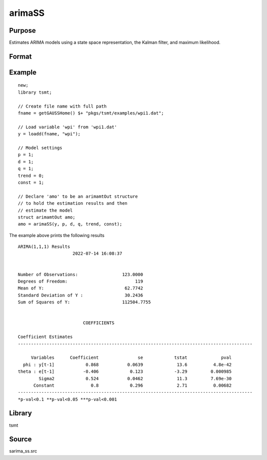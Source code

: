 arimaSS
=======

Purpose
-------
Estimates ARIMA models using a state space representation, the Kalman filter, and maximum likelihood.

Format
------

.. function:: vOut = arimaSS(y, p, d, q, trend, const)

   :param y: data.
   :type y: Nx1 vector

   :param p: the autoregressive order.
   :type p: Scalar

   :param d: the order of differencing.
   :type d: Scalar

   :param q: the moving average order.
   :type q: Scalar

   :param trend: an indicator variable to include a trend in the model. Set to 1 to include trend, 0 otherwise.
   :type trend: Scalar

   :param const: an indicator variable to include a constant in the model. Set to 1 to include trend, 0 otherwise.
   :type const: Scalar

   :return vOut: An instance of an :class:`arimamtOut` structure containing the following members:

      .. list-table::
         :widths: auto

         * - amo.aic
           - Scalar, value of the Akaike information criterion.
         * - amo.b
           - Kx1 vector, estimated model coefficients.
         * - amo.e
           - Nx1 vector, residual from fitted model.
         * - amo.ll
           - Scalar, the value of the log likelihood function.
         * - amo.sbc
           - Scalar, value of the Schwartz Bayesian criterion.
         * - amo.lrs
           - Lx1 vector, the Likelihood Ratio Statistic.
         * - amo.vcb
           - KxK matrix, the covariance matrix of estimated model coefficients.
         * - amo.mse
           - Scalar, mean sum of squares for errors.
         * - amo.sse
           - Scalar, the sum of squares for errors.
         * - amo.ssy
           - Scalar, the sum of squares for Y data.
         * - amo.rstl
           - an instance of the kalmanResult structure.

   :rtype vOut: struct

Example
-------

::

  new;
  library tsmt;

  // Create file name with full path
  fname = getGAUSSHome() $+ "pkgs/tsmt/examples/wpi1.dat";

  // Load variable 'wpi' from 'wpi1.dat'
  y = loadd(fname, "wpi");

  // Model settings
  p = 1;
  d = 1;
  q = 1;
  trend = 0;
  const = 1;

  // Declare 'amo' to be an arimamtOut structure
  // to hold the estimation results and then
  // estimate the model
  struct arimamtOut amo;
  amo = arimaSS(y, p, d, q, trend, const);

The example above prints the following results

::

  ARIMA(1,1,1) Results
                       2022-07-14 16:08:37


  Number of Observations:                 123.0000
  Degrees of Freedom:                          119
  Mean of Y:                               62.7742
  Standard Deviation of Y :                30.2436
  Sum of Squares of Y:                    112504.7755


                           COEFFICIENTS

  Coefficient Estimates
  ------------------------------------------------------------------------------------------

       Variables      Coefficient               se            tstat             pval
    phi : y[t-1]            0.868           0.0639             13.6          4.8e-42
  theta : e[t-1]           -0.406            0.123            -3.29         0.000985
          Sigma2            0.524           0.0462             11.3         7.69e-30
        Constant              0.8            0.296             2.71          0.00682
  ------------------------------------------------------------------------------------------
  *p-val<0.1 **p-val<0.05 ***p-val<0.001  

Library
-------
tsmt

Source
------
sarima_ss.src

.. seealso:: Functions :func:`arimaFit`, :func:`sarimaSS`
